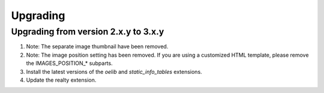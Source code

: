 .. ==================================================
.. FOR YOUR INFORMATION
.. --------------------------------------------------
.. -*- coding: utf-8 -*- with BOM.

.. ==================================================
.. DEFINE SOME TEXTROLES
.. --------------------------------------------------
.. role::   underline
.. role::   typoscript(code)
.. role::   ts(typoscript)
   :class:  typoscript
.. role::   php(code)


Upgrading
^^^^^^^^^

Upgrading from version 2.x.y to 3.x.y
#####################################

#. Note: The separate image thumbnail have been removed.

#. Note: The image position setting has been removed. If you are using
   a customized HTML template, please remove the IMAGES\_POSITION\_* subparts.

#. Install the latest versions of the  *oelib* and  *static\_info\_tables*
   extensions.

#. Update the realty extension.
